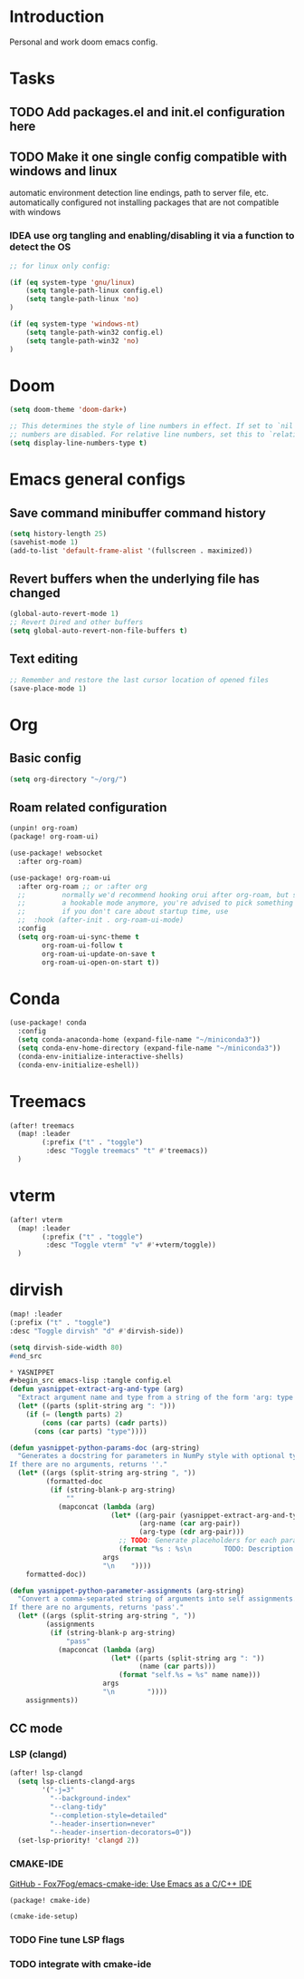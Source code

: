 * Introduction
Personal and work doom emacs config.
* Tasks
** TODO Add packages.el and init.el configuration here
** TODO Make it one single config compatible with windows and linux
automatic environment detection
line endings, path to server file, etc. automatically configured
not installing packages that are not compatible with windows
*** IDEA use org tangling and enabling/disabling it via a function to detect the OS
#+begin_src emacs-lisp :tangle no
;; for linux only config:

(if (eq system-type 'gnu/linux)
    (setq tangle-path-linux config.el)
    (setq tangle-path-linux 'no)
)

(if (eq system-type 'windows-nt)
    (setq tangle-path-win32 config.el)
    (setq tangle-path-win32 'no)
)

#+end_src

* Doom
#+begin_src emacs-lisp :tangle config.el
(setq doom-theme 'doom-dark+)

;; This determines the style of line numbers in effect. If set to `nil', line
;; numbers are disabled. For relative line numbers, set this to `relative'.
(setq display-line-numbers-type t)
#+end_src

*  Emacs general configs
**  Save command minibuffer command history
#+begin_src emacs-lisp :tangle config.el
(setq history-length 25)
(savehist-mode 1)
(add-to-list 'default-frame-alist '(fullscreen . maximized))
#+end_src

**  Revert buffers when the underlying file has changed
#+begin_src emacs-lisp :tangle config.el
(global-auto-revert-mode 1)
;; Revert Dired and other buffers
(setq global-auto-revert-non-file-buffers t)
#+end_src

** Text editing
#+begin_src emacs-lisp :tangle config.el
;; Remember and restore the last cursor location of opened files
(save-place-mode 1)
#+end_src
* Org
** Basic config
#+begin_src emacs-lisp :tangle config.el
(setq org-directory "~/org/")
#+end_src

** Roam related configuration
#+begin_src emacs-lisp :tangle packages.el
(unpin! org-roam)
(package! org-roam-ui)
#+end_src

#+begin_src emacs-lisp :tangle config.el
(use-package! websocket
  :after org-roam)

(use-package! org-roam-ui
  :after org-roam ;; or :after org
  ;;         normally we'd recommend hooking orui after org-roam, but since org-roam does not have
  ;;         a hookable mode anymore, you're advised to pick something yourself
  ;;         if you don't care about startup time, use
  ;;  :hook (after-init . org-roam-ui-mode)
  :config
  (setq org-roam-ui-sync-theme t
        org-roam-ui-follow t
        org-roam-ui-update-on-save t
        org-roam-ui-open-on-start t))
#+end_src

* Conda
#+begin_src emacs-lisp :tangle config.el
(use-package! conda
  :config
  (setq conda-anaconda-home (expand-file-name "~/miniconda3"))
  (setq conda-env-home-directory (expand-file-name "~/miniconda3"))
  (conda-env-initialize-interactive-shells)
  (conda-env-initialize-eshell))
#+end_src

* Treemacs
#+begin_src emacs-lisp :tangle config.el
(after! treemacs
  (map! :leader
        (:prefix ("t" . "toggle")
         :desc "Toggle treemacs" "t" #'treemacs))
  )
#+end_src

* vterm
#+begin_src emacs-lisp :tangle config.el
(after! vterm
  (map! :leader
        (:prefix ("t" . "toggle")
         :desc "Toggle vterm" "v" #'+vterm/toggle))
  )
#+end_src

* dirvish
#+begin_src emacs-lisp :tangle config.el
(map! :leader
(:prefix ("t" . "toggle")
:desc "Toggle dirvish" "d" #'dirvish-side))

(setq dirvish-side-width 80)
#end_src

* YASNIPPET
#+begin_src emacs-lisp :tangle config.el
(defun yasnippet-extract-arg-and-type (arg)
  "Extract argument name and type from a string of the form 'arg: type'."
  (let* ((parts (split-string arg ": ")))
    (if (= (length parts) 2)
        (cons (car parts) (cadr parts))
      (cons (car parts) "type"))))

(defun yasnippet-python-params-doc (arg-string)
  "Generates a docstring for parameters in NumPy style with optional type annotations.
If there are no arguments, returns ''."
  (let* ((args (split-string arg-string ", "))
         (formatted-doc
          (if (string-blank-p arg-string)
              ""
            (mapconcat (lambda (arg)
                         (let* ((arg-pair (yasnippet-extract-arg-and-type arg))
                                (arg-name (car arg-pair))
                                (arg-type (cdr arg-pair)))
                           ;; TODO: Generate placeholders for each parameter description.
                           (format "%s : %s\n        TODO: Description of %s." arg-name arg-type arg-name)))
                       args
                       "\n    "))))
    formatted-doc))

(defun yasnippet-python-parameter-assignments (arg-string)
  "Convert a comma-separated string of arguments into self assignments.
If there are no arguments, returns 'pass'."
  (let* ((args (split-string arg-string ", "))
         (assignments
          (if (string-blank-p arg-string)
              "pass"
            (mapconcat (lambda (arg)
                         (let* ((parts (split-string arg ": "))
                                (name (car parts)))
                           (format "self.%s = %s" name name)))
                       args
                       "\n        "))))
    assignments))
#+end_src

** CC mode
*** LSP (clangd)
#+begin_src emacs-lisp :tangle config.el
(after! lsp-clangd
  (setq lsp-clients-clangd-args
        '("-j=3"
          "--background-index"
          "--clang-tidy"
          "--completion-style=detailed"
          "--header-insertion=never"
          "--header-insertion-decorators=0"))
  (set-lsp-priority! 'clangd 2))
#+end_src
*** CMAKE-IDE
[[https://github.com/Fox7Fog/emacs-cmake-ide][GitHub - Fox7Fog/emacs-cmake-ide: Use Emacs as a C/C++ IDE]]
#+begin_src emacs-lisp :tangle packages.el
(package! cmake-ide)
#+end_src

#+begin_src emacs-lisp :tangle config.el
(cmake-ide-setup)
#+end_src

*** TODO Fine tune LSP flags
*** TODO integrate with cmake-ide
